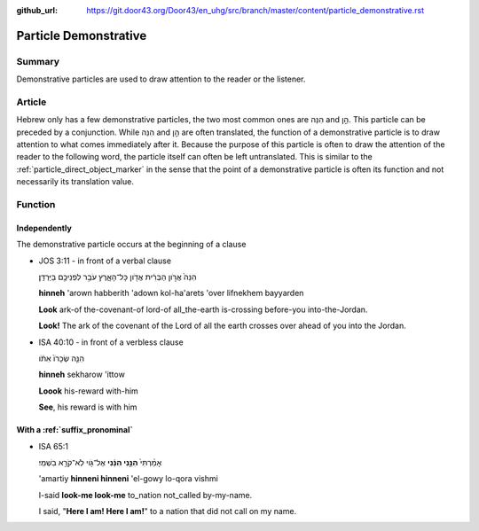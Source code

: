 :github_url: https://git.door43.org/Door43/en_uhg/src/branch/master/content/particle_demonstrative.rst

.. _particle_demonstrative:

Particle Demonstrative
======================

Summary
-------

Demonstrative particles are used to draw attention to the reader or the
listener.

Article
-------

Hebrew only has a few demonstrative particles, the two most common ones
are הִנֵּה and הֵ֣ן. This particle can be preceded by a conjunction.
While הִנֵּה and הֵ֣ן are often translated, the function of a
demonstrative particle is to draw attention to what comes immediately
after it. Because the purpose of this particle is often to draw the
attention of the reader to the following word, the particle itself can
often be left untranslated. This is similar to the :ref:`particle_direct_object_marker`
in the sense that the point of a demonstrative particle is often its
function and not necessarily its translation value.

Function
--------

Independently
~~~~~~~~~~~~~

The demonstrative particle occurs at the beginning of a clause

-  JOS 3:11 - in front of a verbal clause

   .. raw:: html

      <table border="1" class="docutils">

   .. raw:: html

      <colgroup>

   .. raw:: html

      <col width="100%" />

   .. raw:: html

      </colgroup>

   .. raw:: html

      <tbody valign="top">

   .. raw:: html

      <tr class="row-odd" align="right">

   .. raw:: html

      <td>

   הִנֵּה֙ אֲרֹ֣ון הַבְּרִ֔ית אֲדֹ֖ון כָּל־הָאָ֑רֶץ עֹבֵ֥ר לִפְנֵיכֶ֖ם
   בַּיַּרְדֵּֽן׃

   .. raw:: html

      </td>

   .. raw:: html

      </tr>

   .. raw:: html

      <tr class="row-even">

   .. raw:: html

      <td>

   **hinneh** 'arown habberith 'adown kol-ha'arets 'over lifnekhem
   bayyarden

   .. raw:: html

      </td>

   .. raw:: html

      </tr>

   .. raw:: html

      <tr class="row-odd">

   .. raw:: html

      <td>

   **Look** ark-of the-covenant-of lord-of all\_the-earth is-crossing
   before-you into-the-Jordan.

   .. raw:: html

      </td>

   .. raw:: html

      </tr>

   .. raw:: html

      <tr class="row-even">

   .. raw:: html

      <td>

   **Look!** The ark of the covenant of the Lord of all the earth
   crosses over ahead of you into the Jordan.

   .. raw:: html

      </td>

   .. raw:: html

      </tr>

   .. raw:: html

      </tbody>

   .. raw:: html

      </table>

-  ISA 40:10 - in front of a verbless clause

   .. raw:: html

      <table border="1" class="docutils">

   .. raw:: html

      <colgroup>

   .. raw:: html

      <col width="100%" />

   .. raw:: html

      </colgroup>

   .. raw:: html

      <tbody valign="top">

   .. raw:: html

      <tr class="row-odd" align="right">

   .. raw:: html

      <td>

   הִנֵּ֤ה שְׂכָרֹו֙ אִתֹּ֔ו

   .. raw:: html

      </td>

   .. raw:: html

      </tr>

   .. raw:: html

      <tr class="row-even">

   .. raw:: html

      <td>

   **hinneh** sekharow 'ittow

   .. raw:: html

      </td>

   .. raw:: html

      </tr>

   .. raw:: html

      <tr class="row-odd">

   .. raw:: html

      <td>

   **Loook** his-reward with-him

   .. raw:: html

      </td>

   .. raw:: html

      </tr>

   .. raw:: html

      <tr class="row-even">

   .. raw:: html

      <td>

   **See**, his reward is with him

   .. raw:: html

      </td>

   .. raw:: html

      </tr>

   .. raw:: html

      </tbody>

   .. raw:: html

      </table>

With a :ref:`suffix_pronominal`
~~~~~~~~~~~~~~~~~~~~~~~~~~~~~~~~~~~~~~~~~~~~~~~~~~~~~~~~~~~~~~~~~~~~~~~~~~~~~~~~~~~~~~~~~~~~~~~~~~~~~~~~~~~~~~

-  ISA 65:1

   .. raw:: html

      <table border="1" class="docutils">

   .. raw:: html

      <colgroup>

   .. raw:: html

      <col width="100%" />

   .. raw:: html

      </colgroup>

   .. raw:: html

      <tbody valign="top">

   .. raw:: html

      <tr class="row-odd" align="right">

   .. raw:: html

      <td>

   אָמַ֨רְתִּי֙ **הִנֵּ֣נִי הִנֵּ֔נִי** אֶל־גֹּ֖וי לֹֽא־קֹרָ֥א
   בִשְׁמִֽי׃

   .. raw:: html

      </td>

   .. raw:: html

      </tr>

   .. raw:: html

      <tr class="row-even">

   .. raw:: html

      <td>

   'amartiy **hinneni hinneni** 'el-gowy lo-qora vishmi

   .. raw:: html

      </td>

   .. raw:: html

      </tr>

   .. raw:: html

      <tr class="row-odd">

   .. raw:: html

      <td>

   I-said **look-me look-me** to\_nation not\_called by-my-name.

   .. raw:: html

      </td>

   .. raw:: html

      </tr>

   .. raw:: html

      <tr class="row-even">

   .. raw:: html

      <td>

   I said, "**Here I am! Here I am!**" to a nation that did not call on
   my name.

   .. raw:: html

      </td>

   .. raw:: html

      </tr>

   .. raw:: html

      </tbody>

   .. raw:: html

      </table>
